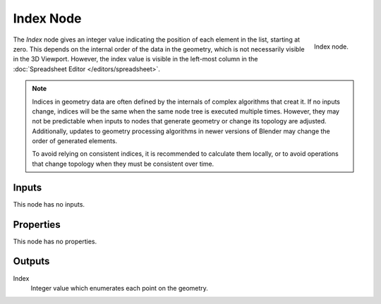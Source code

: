 .. index:: Geometry Nodes; Index
.. _bpy.types.GeometryNodeInputIndex:

**********
Index Node
**********

.. figure:: /images/modeling_geometry-nodes_input_index_node.png
   :align: right

   Index node.

The *Index* node gives an integer value indicating the position of each element in the list,
starting at zero. This depends on the internal order of the data in the geometry, which is not
necessarily visible in the 3D Viewport. However, the index value is visible in the left-most column 
in the :doc:`Spreadsheet Editor </editors/spreadsheet>`.

.. note::
   
   Indices in geometry data are often defined by the internals of complex algorithms that creat it.
   If no inputs change, indices will be the same when the same node tree is executed multiple times.
   However, they may not be predictable when inputs to nodes that generate geometry or change its
   topology are adjusted. Additionally, updates to geometry processing algorithms in newer versions
   of Blender may change the order of generated elements.

   To avoid relying on consistent indices, it is recommended to calculate them locally,
   or to avoid operations that change topology when they must be consistent over time.


Inputs
======

This node has no inputs.


Properties
==========

This node has no properties.


Outputs
=======

Index
   Integer value which enumerates each point on the geometry.
